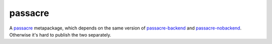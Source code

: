 ========
passacre
========

A `passacre`_ metapackage,
which depends on the same version of `passacre-backend`_ and `passacre-nobackend`_.
Otherwise it's hard to publish the two separately.

.. _passacre: https://github.com/habnabit/passacre
.. _passacre-backend: https://pypi.python.org/pypi/passacre-backend
.. _passacre-nobackend: https://pypi.python.org/pypi/passacre-nobackend


